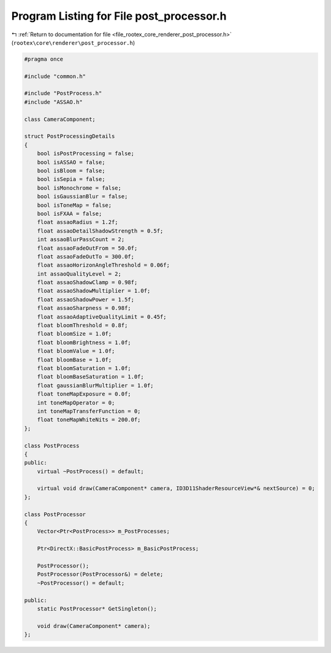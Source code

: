 
.. _program_listing_file_rootex_core_renderer_post_processor.h:

Program Listing for File post_processor.h
=========================================

|exhale_lsh| :ref:`Return to documentation for file <file_rootex_core_renderer_post_processor.h>` (``rootex\core\renderer\post_processor.h``)

.. |exhale_lsh| unicode:: U+021B0 .. UPWARDS ARROW WITH TIP LEFTWARDS

.. code-block:: cpp

   #pragma once
   
   #include "common.h"
   
   #include "PostProcess.h"
   #include "ASSAO.h"
   
   class CameraComponent;
   
   struct PostProcessingDetails
   {
       bool isPostProcessing = false;
       bool isASSAO = false;
       bool isBloom = false;
       bool isSepia = false;
       bool isMonochrome = false;
       bool isGaussianBlur = false;
       bool isToneMap = false;
       bool isFXAA = false;
       float assaoRadius = 1.2f;
       float assaoDetailShadowStrength = 0.5f;
       int assaoBlurPassCount = 2;
       float assaoFadeOutFrom = 50.0f;
       float assaoFadeOutTo = 300.0f;
       float assaoHorizonAngleThreshold = 0.06f;
       int assaoQualityLevel = 2;
       float assaoShadowClamp = 0.98f;
       float assaoShadowMultiplier = 1.0f;
       float assaoShadowPower = 1.5f;
       float assaoSharpness = 0.98f;
       float assaoAdaptiveQualityLimit = 0.45f;
       float bloomThreshold = 0.8f;
       float bloomSize = 1.0f;
       float bloomBrightness = 1.0f;
       float bloomValue = 1.0f;
       float bloomBase = 1.0f;
       float bloomSaturation = 1.0f;
       float bloomBaseSaturation = 1.0f;
       float gaussianBlurMultiplier = 1.0f;
       float toneMapExposure = 0.0f;
       int toneMapOperator = 0;
       int toneMapTransferFunction = 0;
       float toneMapWhiteNits = 200.0f;
   };
   
   class PostProcess
   {
   public:
       virtual ~PostProcess() = default;
   
       virtual void draw(CameraComponent* camera, ID3D11ShaderResourceView*& nextSource) = 0;
   };
   
   class PostProcessor
   {
       Vector<Ptr<PostProcess>> m_PostProcesses;
   
       Ptr<DirectX::BasicPostProcess> m_BasicPostProcess;
   
       PostProcessor();
       PostProcessor(PostProcessor&) = delete;
       ~PostProcessor() = default;
   
   public:
       static PostProcessor* GetSingleton();
   
       void draw(CameraComponent* camera);
   };
